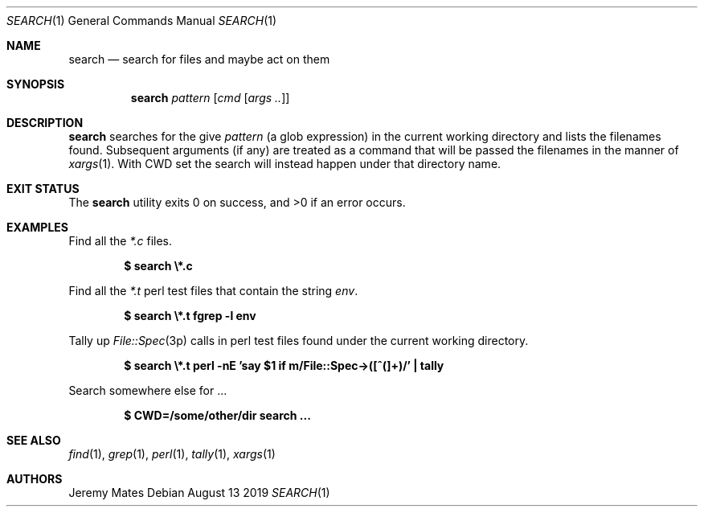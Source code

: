 .Dd August 13 2019
.Dt SEARCH 1
.nh
.Os
.Sh NAME
.Nm search
.Nd search for files and maybe act on them
.Sh SYNOPSIS
.Bk -words
.Nm
.Ar pattern
.Op Ar cmd Op Ar args ..
.Ek
.Sh DESCRIPTION
.Nm
searches for the give
.Ar pattern
(a glob expression) in the current working directory and lists the
filenames found. Subsequent arguments (if any) are treated as a command
that will be passed the filenames in the manner of
.Xr xargs 1 .
With
.Dv CWD
set the search will instead happen under that directory name.
.Sh EXIT STATUS
.Ex -std
.Sh EXAMPLES
Find all the
.Ar *.c
files.
.Pp
.Dl $ Ic search \e*.c
.Pp
Find all the
.Ar *.t
perl test files that contain the string
.Ar env .
.Pp
.Dl $ Ic search \e*.t fgrep -l env
.Pp
Tally up 
.Xr File::Spec 3p
calls in perl test files found under the current working directory.
.Pp
.Dl $ Ic search \e*.t perl -nE 'say $1 if m/File::Spec->([^(]+)/' \&| tally
.Pp
Search somewhere else for ...
.Pp
.Dl $ Ic CWD=/some/other/dir search ...
.Sh SEE ALSO
.Xr find 1 ,
.Xr grep 1 ,
.Xr perl 1 ,
.Xr tally 1 ,
.Xr xargs 1
.Sh AUTHORS
.An Jeremy Mates
